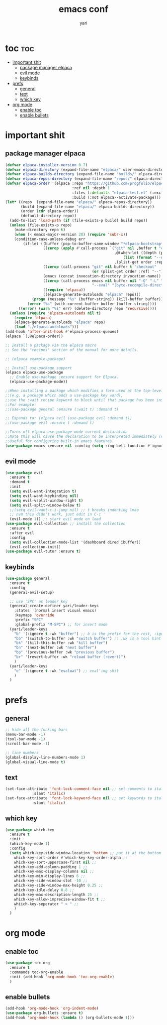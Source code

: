 #+TITLE: emacs conf
#+AUTHOR: yari
#+STARTUP: showeverything
#+OPTIONS: toc:2



* toc :toc:
- [[#important-shit][important shit]]
  - [[#package-manager-elpaca][package manager elpaca]]
  - [[#evil-mode][evil mode]]
  - [[#keybinds][keybinds]]
- [[#prefs][prefs]]
  - [[#general][general]]
  - [[#text][text]]
  - [[#which-key][which key]]
- [[#org-mode][org mode]]
  - [[#enable-toc][enable toc]]
  - [[#enable-bullets][enable bullets]]

* important shit
** package manager elpaca
#+begin_src emacs-lisp
(defvar elpaca-installer-version 0.7)
(defvar elpaca-directory (expand-file-name "elpaca/" user-emacs-directory))
(defvar elpaca-builds-directory (expand-file-name "builds/" elpaca-directory))
(defvar elpaca-repos-directory (expand-file-name "repos/" elpaca-directory))
(defvar elpaca-order '(elpaca :repo "https://github.com/progfolio/elpaca.git"
                              :ref nil :depth 1
                              :files (:defaults "elpaca-test.el" (:exclude "extensions"))
                              :build (:not elpaca--activate-package)))
(let* ((repo  (expand-file-name "elpaca/" elpaca-repos-directory))
       (build (expand-file-name "elpaca/" elpaca-builds-directory))
       (order (cdr elpaca-order))
       (default-directory repo))
  (add-to-list 'load-path (if (file-exists-p build) build repo))
  (unless (file-exists-p repo)
    (make-directory repo t)
    (when (< emacs-major-version 28) (require 'subr-x))
    (condition-case-unless-debug err
        (if-let ((buffer (pop-to-buffer-same-window "*elpaca-bootstrap*"))
                 ((zerop (apply #'call-process `("git" nil ,buffer t "clone"
                                                 ,@(when-let ((depth (plist-get order :depth)))
                                                     (list (format "--depth=%d" depth) "--no-single-branch"))
                                                 ,(plist-get order :repo) ,repo))))
                 ((zerop (call-process "git" nil buffer t "checkout"
                                       (or (plist-get order :ref) "--"))))
                 (emacs (concat invocation-directory invocation-name))
                 ((zerop (call-process emacs nil buffer nil "-Q" "-L" "." "--batch"
                                       "--eval" "(byte-recompile-directory \".\" 0 'force)")))
                 ((require 'elpaca))
                 ((elpaca-generate-autoloads "elpaca" repo)))
            (progn (message "%s" (buffer-string)) (kill-buffer buffer))
          (error "%s" (with-current-buffer buffer (buffer-string))))
      ((error) (warn "%s" err) (delete-directory repo 'recursive))))
  (unless (require 'elpaca-autoloads nil t)
    (require 'elpaca)
    (elpaca-generate-autoloads "elpaca" repo)
    (load "./elpaca-autoloads")))
(add-hook 'after-init-hook #'elpaca-process-queues)
(elpaca `(,@elpaca-order))

;; Install a package via the elpaca macro
;; See the "recipes" section of the manual for more details.

;; (elpaca example-package)

;; Install use-package support
(elpaca elpaca-use-package
  ;; Enable use-package :ensure support for Elpaca.
  (elpaca-use-package-mode))

;;When installing a package which modifies a form used at the top-level
;;(e.g. a package which adds a use-package key word),
;;use the :wait recipe keyword to block until that package has been installed/configured.
;;For example:
;;(use-package general :ensure (:wait t) :demand t)

;; Expands to: (elpaca evil (use-package evil :demand t))
;;(use-package evil :ensure t :demand t)

;;Turns off elpaca-use-package-mode current declaration
;;Note this will cause the declaration to be interpreted immediately (not deferred).
;;Useful for configuring built-in emacs features.
(use-package emacs :ensure nil :config (setq ring-bell-function #'ignore))
#+end_src
** evil mode
#+begin_src emacs-lisp
  (use-package evil
    :ensure t
    :demand t
    :init
    (setq evil-want-integration t)
    (setq evil-want-keybinding nil)
    (setq evil-vsplit-window-right t)
    (setq evil-split-window-below t)
    ;;(setq evil-want-c-i-jump nil) ;; t breaks indenting lmao
    ;; nvm this didn't work, just edit in C-c '
    (evil-mode 1)) ;; start evil mode on load
  (use-package evil-collection ;; install the collection
    :ensure t
    :after evil
    :config
    (setq evil-collection-mode-list '(dashboard dired ibuffer))
    (evil-collection-init))
  (use-package evil-tutor :ensure t)
#+end_src

** keybinds
#+begin_src emacs-lisp
  (use-package general
    :ensure t
    :config
    (general-evil-setup)

    ;; use 'SPC' as leader key
    (general-create-definer yari/leader-keys
      :states '(normal insert visual emacs)
      :keymaps 'override
      :prefix "SPC"
      :global-prefix "M-SPC") ;; for insert mode
    (yari/leader-keys
      "b" '(:ignore t :wk "buffer") ;; b is the prefix for the rest, :ignore says "this isn't a real binding" 
      "bb" '(switch-to-buffer :wk "switch buffer") ;; :wk is a tool hint for which-key plugin
      "bk" '(kill-this-buffer :wk "kill buffer")
      "bn" '(next-buffer :wk "next buffer")
      "bp" '(previous-buffer :wk "previous buffer")
      "br" '(revert-buffer :wk "reload buffer (revert)")
      )
    (yari/leader-keys
      "e" '(:ignore t :wk "evaluat") ;; eval'ing shit
      )
    )

#+end_src

* prefs

** general
#+begin_src emacs-lisp
  ;; hide all the fucking bars
  (menu-bar-mode -1)
  (tool-bar-mode -1)
  (scroll-bar-mode -1)

  ;; line numbers
  (global-display-line-numbers-mode 1)
  (global-visual-line-mode t)

#+end_src

** text
#+begin_src emacs-lisp
  (set-face-attribute 'font-lock-comment-face nil ;; set comments to italics
		      :slant 'italic)
  (set-face-attribute 'font-lock-keyword-face nil ;; set keywords to italics
		      :slant 'italic)
#+end_src


** which key
#+begin_src emacs-lisp
  (use-package which-key
    :ensure t
    :init
    (which-key-mode 1)
    :config
    (setq which-key-side-window-location 'bottom ;; put it at the bottom
	  which-key-sort-order #'which-key-key-order-alpha ;; 
	  which-key-sort-uppercase-first nil ;;
	  which-key-add-column-padding 1 ;;
	  which-key-max-display-columns nil ;;
	  which-key-min-display-lines 6 ;;
	  which-key-side-window-slot -10 ;;
	  which-key-side-window-max-height 0.25 ;;
	  which-key-idle-delay 0.8 ;;
	  which-key-max-description-length 25 ;;
	  which-key-allow-imprecise-window-fit t ;;
	  whiich-key-seperator " > " ;;
	  )
    )
#+end_src


* org mode
** enable toc
#+begin_src emacs-lisp
  (use-package toc-org
    :ensure t
    :commands toc-org-enable
    :init (add-hook 'org-mode-hook 'toc-org-enable)
    )
#+end_src

** enable bullets
#+begin_src emacs-lisp
  (add-hook 'org-mode-hook 'org-indent-mode)
  (use-package org-bullets :ensure t)
  (add-hook 'org-mode-hook (lambda () (org-bullets-mode 1)))
#+end_src

